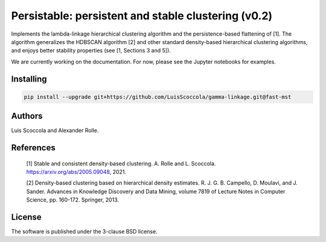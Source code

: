 ===================================================
Persistable: persistent and stable clustering (v0.2)
===================================================

Implements the lambda-linkage hierarchical clustering algorithm and the persistence-based flattening of [1].
The algorithm generalizes the HDBSCAN algorithm [2] and other standard density-based hierarchical clustering algorithms, and enjoys better stability properties (see [1, Sections 3 and 5]).

We are currently working on the documentation.
For now, please see the Jupyter notebooks for examples.

----------
Installing
----------

.. code:: bash

    pip install --upgrade git+https://github.com/LuisScoccola/gamma-linkage.git@fast-mst

-------
Authors
-------

Luis Scoccola and Alexander Rolle.

----------
References
----------

    [1] Stable and consistent density-based clustering. A. Rolle and L. Scoccola. https://arxiv.org/abs/2005.09048, 2021.

    [2] Density-based clustering based on hierarchical density estimates. R. J. G. B. Campello, D. Moulavi, and J. Sander. Advances in Knowledge Discovery and Data Mining, volume 7819 of Lecture Notes in Computer Science, pp. 160-172. Springer, 2013.

-------
License
-------

The software is published under the 3-clause BSD license.
